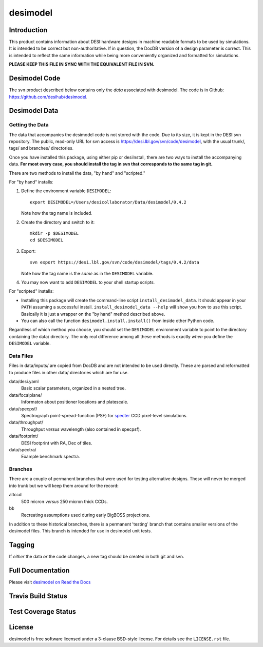 =========
desimodel
=========

Introduction
------------

This product contains information about DESI hardware designs in machine
readable formats to be used by simulations.  It is intended to be correct
but non-authoritative.  If in question, the DocDB version of a design
parameter is correct.  This is intended to reflect the same information
while being more conveniently organized and formatted for simulations.

**PLEASE KEEP THIS FILE IN SYNC WITH THE EQUIVALENT FILE IN SVN.**

Desimodel Code
--------------

The svn product described below contains only the *data* associated with
desimodel. The code is in Github: https://github.com/desihub/desimodel.

Desimodel Data
--------------

Getting the Data
~~~~~~~~~~~~~~~~

The data that accompanies the desimodel code is not stored with the code.
Due to its size, it is kept in the DESI svn repository.  The public, read-only
URL for svn access is https://desi.lbl.gov/svn/code/desimodel, with the usual
trunk/, tags/ and branches/ directories.

Once you have installed this package, using either pip or desiInstall, there
are two ways to install the accompanying data.  **For most every case, you
should install the tag in svn that corresponds to the same tag in git.**

There are two methods to install the data, "by hand" and "scripted."

For "by hand" installs:

1. Define the environment variable ``DESIMODEL``::

    export DESIMODEL=/Users/desicollaborator/Data/desimodel/0.4.2

   Note how the tag name is included.

2. Create the directory and switch to it::

    mkdir -p $DESIMODEL
    cd $DESIMODEL

3. Export::

    svn export https://desi.lbl.gov/svn/code/desimodel/tags/0.4.2/data

   Note how the tag name is the *same* as in the ``DESIMODEL`` variable.

4. You may now want to add ``DESIMODEL`` to your shell startup scripts.

For "scripted" installs:

* Installing this package will create the command-line script
  ``install_desimodel_data``.  It should appear in your ``PATH`` assuming
  a successful install.  ``install_desimodel_data --help`` will show you
  how to use this script.  Basically it is just a wrapper on the "by hand"
  method described above.
* You can also call the function ``desimodel.install.install()`` from
  inside other Python code.

Regardless of which method you choose, you should set the ``DESIMODEL``
environment variable to point to the directory containing the data/
directory.  The only real difference among all these methods is exactly
*when* you define the ``DESIMODEL`` variable.

Data Files
~~~~~~~~~~

Files in data/inputs/ are copied from DocDB and are not intended to be used
directly.  These are parsed and reformatted to produce files in other data/
directories which are for use.

data/desi.yaml
    Basic scalar parameters, organized in a nested tree.

data/focalplane/
    Informaton about positioner locations and platescale.

data/specpsf/
    Spectrograph point-spread-function (PSF) for specter_
    CCD pixel-level simulations.

data/throughput/
    Throughput *versus* wavelength (also contained in specpsf).

data/footprint/
    DESI footprint with RA, Dec of tiles.

data/spectra/
    Example benchmark spectra.

.. _specter: https://github.com/desihub/specter

Branches
~~~~~~~~

There are a couple of permanent branches that were used for testing
alternative designs.  These will never be merged into trunk but we
will keep them around for the record:

altccd
    500 micron *versus* 250 micron thick CCDs.

bb
    Recreating assumptions used during early BigBOSS projections.

In addition to these historical branches, there is a permanent 'testing' branch
that contains smaller versions of the desimodel files.  This branch is
intended for use in desimodel unit tests.

Tagging
-------

If *either* the data *or* the code changes, a new tag should be created in
both git and svn.

Full Documentation
------------------

Please visit `desimodel on Read the Docs`_

.. image:: http://readthedocs.org/projects/desimodel/badge/?version=latest
    :target: http://desimodel.readthedocs.io/en/latest/?badge=latest
    :alt: Documentation Status

.. _`desimodel on Read the Docs`: http://desimodel.readthedocs.io/en/latest/

Travis Build Status
-------------------

.. image:: https://img.shields.io/travis/desihub/desimodel.svg
    :target: https://travis-ci.org/desihub/desimodel
    :alt: Travis Build Status


Test Coverage Status
--------------------

.. image:: https://coveralls.io/repos/desihub/desimodel/badge.svg?branch=master&service=github
    :target: https://coveralls.io/github/desihub/desimodel?branch=master
    :alt: Test Coverage Status

License
-------

desimodel is free software licensed under a 3-clause BSD-style license. For details see
the ``LICENSE.rst`` file.
